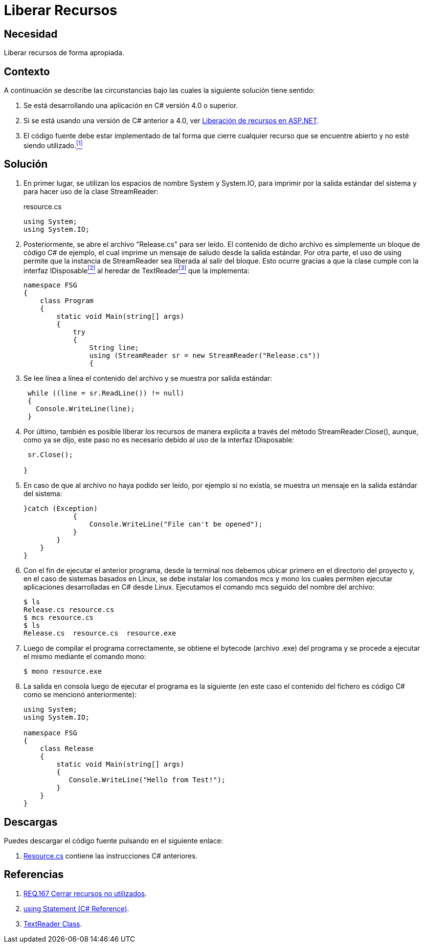 :slug: products/defends/csharp/liberar-recursos/
:category: csharp
:description: Nuestros ethical hackers explican como evitar vulnerabilidades de seguridad mediante la creación, manipulación y eliminación correcta de recursos dentro de un programa C#, evitando que información disponible en memoria pueda ser capturada por usuarios no autorizados.
:keywords: Buffer, Liberar, StreamReader, Memoria, Recurso, C#.
:defends: yes

= Liberar Recursos

== Necesidad

Liberar recursos de forma apropiada.

== Contexto

A continuación se describe las circunstancias
bajo las cuales la siguiente solución tiene sentido:

. Se está desarrollando una aplicación en +C#+ versión +4.0+ o superior.
. Si se está usando una versión de +C#+ anterior a +4.0+,
ver link:../../aspnet/liberar-recursos/[Liberación de recursos en +ASP.NET+].
. El código fuente debe estar implementado de tal forma
que cierre cualquier recurso
que se encuentre abierto
y no esté siendo utilizado.<<r1,^[1]^>>

== Solución

. En primer lugar, se utilizan los espacios de nombre +System+ y +System.IO+,
para imprimir por la salida estándar del sistema
y para hacer uso de la clase +StreamReader+:
+
.resource.cs
[source, csharp, linenums]
----
using System;
using System.IO;
----

. Posteriormente, se abre el archivo "+Release.cs+" para ser leído.
El contenido de dicho archivo
es simplemente un bloque de código +C#+ de ejemplo,
el cual imprime un mensaje de saludo
desde la salida estándar.
Por otra parte, el uso de +using+
permite que la instancia de +StreamReader+
sea liberada al salir del bloque.
Esto ocurre gracias a que la clase
cumple con la interfaz +IDisposable+<<r2,^[2]^>>
al heredar de +TextReader+<<r3,^[3]^>> que la implementa:
+
[source, csharp, linenums]
----
namespace FSG
{
    class Program
    {
        static void Main(string[] args)
        {
            try
            {
                String line;
                using (StreamReader sr = new StreamReader("Release.cs"))
                {
----

. Se lee línea a línea el contenido del archivo
y se muestra por salida estándar:
+
[source, csharp, linenums]
----
 while ((line = sr.ReadLine()) != null)
 {
   Console.WriteLine(line);
 }
----

. Por último, también es posible liberar los recursos de manera explícita
a través del método +StreamReader.Close()+,
aunque, como ya se dijo,
este paso no es necesario
debido al uso de la interfaz +IDisposable+:
+
[source, csharp, linenums]
----
 sr.Close();

}
----

. En caso de que al archivo no haya podido ser leído,
por ejemplo si no existía,
se muestra un mensaje en la salida estándar del sistema:
+
[source, csharp, linenums]
----
}catch (Exception)
            {
                Console.WriteLine("File can't be opened");
            }
        }
    }
}
----

. Con el fin de ejecutar el anterior programa,
desde la terminal nos debemos ubicar primero en el directorio del proyecto
y, en el caso de sistemas basados en +Linux+,
se debe instalar los comandos +mcs+ y +mono+
los cuales permiten ejecutar aplicaciones desarrolladas en +C#+ desde +Linux+.
Ejecutamos el comando +mcs+ seguido del nombre del archivo:
+
[source, bash, linenums]
----
$ ls
Release.cs resource.cs
$ mcs resource.cs
$ ls
Release.cs  resource.cs  resource.exe
----
. Luego de compilar el programa correctamente,
se obtiene el +bytecode+ (archivo +.exe+) del programa
y se procede a ejecutar el mismo mediante el comando +mono+:
+
[source, bash, linenums]
----
$ mono resource.exe
----
. La salida en consola luego de ejecutar el programa es la siguiente
(en este caso el contenido del fichero
es código +C#+ como se mencionó anteriormente):
+
[source, bash, linenums]
----
using System;
using System.IO;

namespace FSG
{
    class Release
    {
        static void Main(string[] args)
        {
           Console.WriteLine("Hello from Test!");
        }
    }
}
----

== Descargas

Puedes descargar el código fuente
pulsando en el siguiente enlace:

. [button]#link:src/resource.cs[Resource.cs]# contiene
las instrucciones +C#+ anteriores.

== Referencias

. [[r1]] link:../../../products/rules/list/167/[REQ.167 Cerrar recursos no utilizados].
. [[r2]] link:https://docs.microsoft.com/en-us/dotnet/csharp/language-reference/keywords/using-statement[using Statement (C# Reference)].
. [[r3]] link:https://msdn.microsoft.com/en-us/library/system.io.textreader.aspx[TextReader Class].
